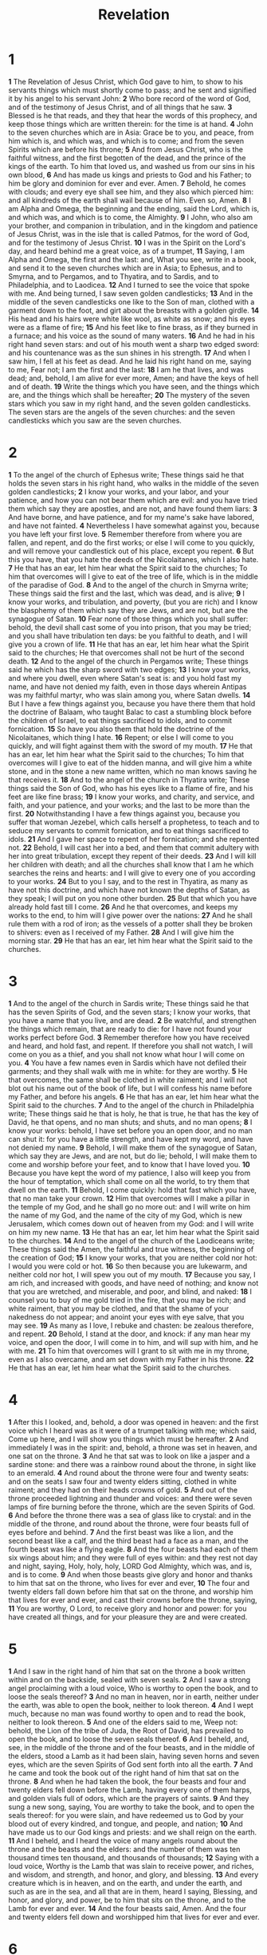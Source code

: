 #+title: Revelation

* 1

*1* The Revelation of Jesus Christ, which God gave to him, to show to his servants things which must shortly come to pass; and he sent and signified it by his angel to his servant John:
*2* Who bore record of the word of God, and of the testimony of Jesus Christ, and of all things that he saw.
*3* Blessed is he that reads, and they that hear the words of this prophecy, and keep those things which are written therein: for the time is at hand.
*4* John to the seven churches which are in Asia: Grace be to you, and peace, from him which is, and which was, and which is to come; and from the seven Spirits which are before his throne;
*5* And from Jesus Christ, who is the faithful witness, and the first begotten of the dead, and the prince of the kings of the earth. To him that loved us, and washed us from our sins in his own blood,
*6* And has made us kings and priests to God and his Father; to him be glory and dominion for ever and ever. Amen.
*7* Behold, he comes with clouds; and every eye shall see him, and they also which pierced him: and all kindreds of the earth shall wail because of him. Even so, Amen.
*8* I am Alpha and Omega, the beginning and the ending, said the Lord, which is, and which was, and which is to come, the Almighty.
*9* I John, who also am your brother, and companion in tribulation, and in the kingdom and patience of Jesus Christ, was in the isle that is called Patmos, for the word of God, and for the testimony of Jesus Christ.
*10* I was in the Spirit on the Lord's day, and heard behind me a great voice, as of a trumpet,
*11* Saying, I am Alpha and Omega, the first and the last: and, What you see, write in a book, and send it to the seven churches which are in Asia; to Ephesus, and to Smyrna, and to Pergamos, and to Thyatira, and to Sardis, and to Philadelphia, and to Laodicea.
*12* And I turned to see the voice that spoke with me. And being turned, I saw seven golden candlesticks;
*13* And in the middle of the seven candlesticks one like to the Son of man, clothed with a garment down to the foot, and girt about the breasts with a golden girdle.
*14* His head and his hairs were white like wool, as white as snow; and his eyes were as a flame of fire;
*15* And his feet like to fine brass, as if they burned in a furnace; and his voice as the sound of many waters.
*16* And he had in his right hand seven stars: and out of his mouth went a sharp two edged sword: and his countenance was as the sun shines in his strength.
*17* And when I saw him, I fell at his feet as dead. And he laid his right hand on me, saying to me, Fear not; I am the first and the last:
*18* I am he that lives, and was dead; and, behold, I am alive for ever more, Amen; and have the keys of hell and of death.
*19* Write the things which you have seen, and the things which are, and the things which shall be hereafter;
*20* The mystery of the seven stars which you saw in my right hand, and the seven golden candlesticks. The seven stars are the angels of the seven churches: and the seven candlesticks which you saw are the seven churches.
* 2
*1* To the angel of the church of Ephesus write; These things said he that holds the seven stars in his right hand, who walks in the middle of the seven golden candlesticks;
*2* I know your works, and your labor, and your patience, and how you can not bear them which are evil: and you have tried them which say they are apostles, and are not, and have found them liars:
*3* And have borne, and have patience, and for my name's sake have labored, and have not fainted.
*4* Nevertheless I have somewhat against you, because you have left your first love.
*5* Remember therefore from where you are fallen, and repent, and do the first works; or else I will come to you quickly, and will remove your candlestick out of his place, except you repent.
*6* But this you have, that you hate the deeds of the Nicolaitanes, which I also hate.
*7* He that has an ear, let him hear what the Spirit said to the churches; To him that overcomes will I give to eat of the tree of life, which is in the middle of the paradise of God.
*8* And to the angel of the church in Smyrna write; These things said the first and the last, which was dead, and is alive;
*9* I know your works, and tribulation, and poverty, (but you are rich) and I know the blasphemy of them which say they are Jews, and are not, but are the synagogue of Satan.
*10* Fear none of those things which you shall suffer: behold, the devil shall cast some of you into prison, that you may be tried; and you shall have tribulation ten days: be you faithful to death, and I will give you a crown of life.
*11* He that has an ear, let him hear what the Spirit said to the churches; He that overcomes shall not be hurt of the second death.
*12* And to the angel of the church in Pergamos write; These things said he which has the sharp sword with two edges;
*13* I know your works, and where you dwell, even where Satan's seat is: and you hold fast my name, and have not denied my faith, even in those days wherein Antipas was my faithful martyr, who was slain among you, where Satan dwells.
*14* But I have a few things against you, because you have there them that hold the doctrine of Balaam, who taught Balac to cast a stumbling block before the children of Israel, to eat things sacrificed to idols, and to commit fornication.
*15* So have you also them that hold the doctrine of the Nicolaitanes, which thing I hate.
*16* Repent; or else I will come to you quickly, and will fight against them with the sword of my mouth.
*17* He that has an ear, let him hear what the Spirit said to the churches; To him that overcomes will I give to eat of the hidden manna, and will give him a white stone, and in the stone a new name written, which no man knows saving he that receives it.
*18* And to the angel of the church in Thyatira write; These things said the Son of God, who has his eyes like to a flame of fire, and his feet are like fine brass;
*19* I know your works, and charity, and service, and faith, and your patience, and your works; and the last to be more than the first.
*20* Notwithstanding I have a few things against you, because you suffer that woman Jezebel, which calls herself a prophetess, to teach and to seduce my servants to commit fornication, and to eat things sacrificed to idols.
*21* And I gave her space to repent of her fornication; and she repented not.
*22* Behold, I will cast her into a bed, and them that commit adultery with her into great tribulation, except they repent of their deeds.
*23* And I will kill her children with death; and all the churches shall know that I am he which searches the reins and hearts: and I will give to every one of you according to your works.
*24* But to you I say, and to the rest in Thyatira, as many as have not this doctrine, and which have not known the depths of Satan, as they speak; I will put on you none other burden.
*25* But that which you have already hold fast till I come.
*26* And he that overcomes, and keeps my works to the end, to him will I give power over the nations:
*27* And he shall rule them with a rod of iron; as the vessels of a potter shall they be broken to shivers: even as I received of my Father.
*28* And I will give him the morning star.
*29* He that has an ear, let him hear what the Spirit said to the churches.
* 3
*1* And to the angel of the church in Sardis write; These things said he that has the seven Spirits of God, and the seven stars; I know your works, that you have a name that you live, and are dead.
*2* Be watchful, and strengthen the things which remain, that are ready to die: for I have not found your works perfect before God.
*3* Remember therefore how you have received and heard, and hold fast, and repent. If therefore you shall not watch, I will come on you as a thief, and you shall not know what hour I will come on you.
*4* You have a few names even in Sardis which have not defiled their garments; and they shall walk with me in white: for they are worthy.
*5* He that overcomes, the same shall be clothed in white raiment; and I will not blot out his name out of the book of life, but I will confess his name before my Father, and before his angels.
*6* He that has an ear, let him hear what the Spirit said to the churches.
*7* And to the angel of the church in Philadelphia write; These things said he that is holy, he that is true, he that has the key of David, he that opens, and no man shuts; and shuts, and no man opens;
*8* I know your works: behold, I have set before you an open door, and no man can shut it: for you have a little strength, and have kept my word, and have not denied my name.
*9* Behold, I will make them of the synagogue of Satan, which say they are Jews, and are not, but do lie; behold, I will make them to come and worship before your feet, and to know that I have loved you.
*10* Because you have kept the word of my patience, I also will keep you from the hour of temptation, which shall come on all the world, to try them that dwell on the earth.
*11* Behold, I come quickly: hold that fast which you have, that no man take your crown.
*12* Him that overcomes will I make a pillar in the temple of my God, and he shall go no more out: and I will write on him the name of my God, and the name of the city of my God, which is new Jerusalem, which comes down out of heaven from my God: and I will write on him my new name.
*13* He that has an ear, let him hear what the Spirit said to the churches.
*14* And to the angel of the church of the Laodiceans write; These things said the Amen, the faithful and true witness, the beginning of the creation of God;
*15* I know your works, that you are neither cold nor hot: I would you were cold or hot.
*16* So then because you are lukewarm, and neither cold nor hot, I will spew you out of my mouth.
*17* Because you say, I am rich, and increased with goods, and have need of nothing; and know not that you are wretched, and miserable, and poor, and blind, and naked:
*18* I counsel you to buy of me gold tried in the fire, that you may be rich; and white raiment, that you may be clothed, and that the shame of your nakedness do not appear; and anoint your eyes with eye salve, that you may see.
*19* As many as I love, I rebuke and chasten: be zealous therefore, and repent.
*20* Behold, I stand at the door, and knock: if any man hear my voice, and open the door, I will come in to him, and will sup with him, and he with me.
*21* To him that overcomes will I grant to sit with me in my throne, even as I also overcame, and am set down with my Father in his throne.
*22* He that has an ear, let him hear what the Spirit said to the churches.
* 4
*1* After this I looked, and, behold, a door was opened in heaven: and the first voice which I heard was as it were of a trumpet talking with me; which said, Come up here, and I will show you things which must be hereafter.
*2* And immediately I was in the spirit: and, behold, a throne was set in heaven, and one sat on the throne.
*3* And he that sat was to look on like a jasper and a sardine stone: and there was a rainbow round about the throne, in sight like to an emerald.
*4* And round about the throne were four and twenty seats: and on the seats I saw four and twenty elders sitting, clothed in white raiment; and they had on their heads crowns of gold.
*5* And out of the throne proceeded lightning and thunder and voices: and there were seven lamps of fire burning before the throne, which are the seven Spirits of God.
*6* And before the throne there was a sea of glass like to crystal: and in the middle of the throne, and round about the throne, were four beasts full of eyes before and behind.
*7* And the first beast was like a lion, and the second beast like a calf, and the third beast had a face as a man, and the fourth beast was like a flying eagle.
*8* And the four beasts had each of them six wings about him; and they were full of eyes within: and they rest not day and night, saying, Holy, holy, holy, LORD God Almighty, which was, and is, and is to come.
*9* And when those beasts give glory and honor and thanks to him that sat on the throne, who lives for ever and ever,
*10* The four and twenty elders fall down before him that sat on the throne, and worship him that lives for ever and ever, and cast their crowns before the throne, saying,
*11* You are worthy, O Lord, to receive glory and honor and power: for you have created all things, and for your pleasure they are and were created.
* 5
*1* And I saw in the right hand of him that sat on the throne a book written within and on the backside, sealed with seven seals.
*2* And I saw a strong angel proclaiming with a loud voice, Who is worthy to open the book, and to loose the seals thereof?
*3* And no man in heaven, nor in earth, neither under the earth, was able to open the book, neither to look thereon.
*4* And I wept much, because no man was found worthy to open and to read the book, neither to look thereon.
*5* And one of the elders said to me, Weep not: behold, the Lion of the tribe of Juda, the Root of David, has prevailed to open the book, and to loose the seven seals thereof.
*6* And I beheld, and, see, in the middle of the throne and of the four beasts, and in the middle of the elders, stood a Lamb as it had been slain, having seven horns and seven eyes, which are the seven Spirits of God sent forth into all the earth.
*7* And he came and took the book out of the right hand of him that sat on the throne.
*8* And when he had taken the book, the four beasts and four and twenty elders fell down before the Lamb, having every one of them harps, and golden vials full of odors, which are the prayers of saints.
*9* And they sung a new song, saying, You are worthy to take the book, and to open the seals thereof: for you were slain, and have redeemed us to God by your blood out of every kindred, and tongue, and people, and nation;
*10* And have made us to our God kings and priests: and we shall reign on the earth.
*11* And I beheld, and I heard the voice of many angels round about the throne and the beasts and the elders: and the number of them was ten thousand times ten thousand, and thousands of thousands;
*12* Saying with a loud voice, Worthy is the Lamb that was slain to receive power, and riches, and wisdom, and strength, and honor, and glory, and blessing.
*13* And every creature which is in heaven, and on the earth, and under the earth, and such as are in the sea, and all that are in them, heard I saying, Blessing, and honor, and glory, and power, be to him that sits on the throne, and to the Lamb for ever and ever.
*14* And the four beasts said, Amen. And the four and twenty elders fell down and worshipped him that lives for ever and ever.
* 6
*1* And I saw when the Lamb opened one of the seals, and I heard, as it were the noise of thunder, one of the four beasts saying, Come and see.
*2* And I saw, and behold a white horse: and he that sat on him had a bow; and a crown was given to him: and he went forth conquering, and to conquer.
*3* And when he had opened the second seal, I heard the second beast say, Come and see.
*4* And there went out another horse that was red: and power was given to him that sat thereon to take peace from the earth, and that they should kill one another: and there was given to him a great sword.
*5* And when he had opened the third seal, I heard the third beast say, Come and see. And I beheld, and see a black horse; and he that sat on him had a pair of balances in his hand.
*6* And I heard a voice in the middle of the four beasts say, A measure of wheat for a penny, and three measures of barley for a penny; and see you hurt not the oil and the wine.
*7* And when he had opened the fourth seal, I heard the voice of the fourth beast say, Come and see.
*8* And I looked, and behold a pale horse: and his name that sat on him was Death, and Hell followed with him. And power was given to them over the fourth part of the earth, to kill with sword, and with hunger, and with death, and with the beasts of the earth.
*9* And when he had opened the fifth seal, I saw under the altar the souls of them that were slain for the word of God, and for the testimony which they held:
*10* And they cried with a loud voice, saying, How long, O Lord, holy and true, do you not judge and avenge our blood on them that dwell on the earth?
*11* And white robes were given to every one of them; and it was said to them, that they should rest yet for a little season, until their fellow servants also and their brothers, that should be killed as they were, should be fulfilled.
*12* And I beheld when he had opened the sixth seal, and, see, there was a great earthquake; and the sun became black as sackcloth of hair, and the moon became as blood;
*13* And the stars of heaven fell to the earth, even as a fig tree casts her untimely figs, when she is shaken of a mighty wind.
*14* And the heaven departed as a scroll when it is rolled together; and every mountain and island were moved out of their places.
*15* And the kings of the earth, and the great men, and the rich men, and the chief captains, and the mighty men, and every slave, and every free man, hid themselves in the dens and in the rocks of the mountains;
*16* And said to the mountains and rocks, Fall on us, and hide us from the face of him that sits on the throne, and from the wrath of the Lamb:
*17* For the great day of his wrath is come; and who shall be able to stand?
* 7
*1* And after these things I saw four angels standing on the four corners of the earth, holding the four winds of the earth, that the wind should not blow on the earth, nor on the sea, nor on any tree.
*2* And I saw another angel ascending from the east, having the seal of the living God: and he cried with a loud voice to the four angels, to whom it was given to hurt the earth and the sea,
*3* Saying, Hurt not the earth, neither the sea, nor the trees, till we have sealed the servants of our God in their foreheads.
*4* And I heard the number of them which were sealed: and there were sealed an hundred and forty and four thousand of all the tribes of the children of Israel.
*5* Of the tribe of Juda were sealed twelve thousand. Of the tribe of Reuben were sealed twelve thousand. Of the tribe of Gad were sealed twelve thousand.
*6* Of the tribe of Aser were sealed twelve thousand. Of the tribe of Nephthalim were sealed twelve thousand. Of the tribe of Manasses were sealed twelve thousand.
*7* Of the tribe of Simeon were sealed twelve thousand. Of the tribe of Levi were sealed twelve thousand. Of the tribe of Issachar were sealed twelve thousand.
*8* Of the tribe of Zabulon were sealed twelve thousand. Of the tribe of Joseph were sealed twelve thousand. Of the tribe of Benjamin were sealed twelve thousand.
*9* After this I beheld, and, see, a great multitude, which no man could number, of all nations, and kindreds, and people, and tongues, stood before the throne, and before the Lamb, clothed with white robes, and palms in their hands;
*10* And cried with a loud voice, saying, Salvation to our God which sits on the throne, and to the Lamb.
*11* And all the angels stood round about the throne, and about the elders and the four beasts, and fell before the throne on their faces, and worshipped God,
*12* Saying, Amen: Blessing, and glory, and wisdom, and thanksgiving, and honor, and power, and might, be to our God for ever and ever. Amen.
*13* And one of the elders answered, saying to me, What are these which are arrayed in white robes? and from where came they?
*14* And I said to him, Sir, you know. And he said to me, These are they which came out of great tribulation, and have washed their robes, and made them white in the blood of the Lamb.
*15* Therefore are they before the throne of God, and serve him day and night in his temple: and he that sits on the throne shall dwell among them.
*16* They shall hunger no more, neither thirst any more; neither shall the sun light on them, nor any heat.
*17* For the Lamb which is in the middle of the throne shall feed them, and shall lead them to living fountains of waters: and God shall wipe away all tears from their eyes.
* 8
*1* And when he had opened the seventh seal, there was silence in heaven about the space of half an hour.
*2* And I saw the seven angels which stood before God; and to them were given seven trumpets.
*3* And another angel came and stood at the altar, having a golden censer; and there was given to him much incense, that he should offer it with the prayers of all saints on the golden altar which was before the throne.
*4* And the smoke of the incense, which came with the prayers of the saints, ascended up before God out of the angel's hand.
*5* And the angel took the censer, and filled it with fire of the altar, and cast it into the earth: and there were voices, and thunder, and lightning, and an earthquake.
*6* And the seven angels which had the seven trumpets prepared themselves to sound.
*7* The first angel sounded, and there followed hail and fire mingled with blood, and they were cast on the earth: and the third part of trees was burnt up, and all green grass was burnt up.
*8* And the second angel sounded, and as it were a great mountain burning with fire was cast into the sea: and the third part of the sea became blood;
*9* And the third part of the creatures which were in the sea, and had life, died; and the third part of the ships were destroyed.
*10* And the third angel sounded, and there fell a great star from heaven, burning as it were a lamp, and it fell on the third part of the rivers, and on the fountains of waters;
*11* And the name of the star is called Wormwood: and the third part of the waters became wormwood; and many men died of the waters, because they were made bitter.
*12* And the fourth angel sounded, and the third part of the sun was smitten, and the third part of the moon, and the third part of the stars; so as the third part of them was darkened, and the day shone not for a third part of it, and the night likewise.
*13* And I beheld, and heard an angel flying through the middle of heaven, saying with a loud voice, Woe, woe, woe, to the inhabitants of the earth by reason of the other voices of the trumpet of the three angels, which are yet to sound!
* 9
*1* And the fifth angel sounded, and I saw a star fall from heaven to the earth: and to him was given the key of the bottomless pit.
*2* And he opened the bottomless pit; and there arose a smoke out of the pit, as the smoke of a great furnace; and the sun and the air were darkened by reason of the smoke of the pit.
*3* And there came out of the smoke locusts on the earth: and to them was given power, as the scorpions of the earth have power.
*4* And it was commanded them that they should not hurt the grass of the earth, neither any green thing, neither any tree; but only those men which have not the seal of God in their foreheads.
*5* And to them it was given that they should not kill them, but that they should be tormented five months: and their torment was as the torment of a scorpion, when he strikes a man.
*6* And in those days shall men seek death, and shall not find it; and shall desire to die, and death shall flee from them.
*7* And the shapes of the locusts were like to horses prepared to battle; and on their heads were as it were crowns like gold, and their faces were as the faces of men.
*8* And they had hair as the hair of women, and their teeth were as the teeth of lions.
*9* And they had breastplates, as it were breastplates of iron; and the sound of their wings was as the sound of chariots of many horses running to battle.
*10* And they had tails like to scorpions, and there were stings in their tails: and their power was to hurt men five months.
*11* And they had a king over them, which is the angel of the bottomless pit, whose name in the Hebrew tongue is Abaddon, but in the Greek tongue has his name Apollyon.
*12* One woe is past; and, behold, there come two woes more hereafter.
*13* And the sixth angel sounded, and I heard a voice from the four horns of the golden altar which is before God,
*14* Saying to the sixth angel which had the trumpet, Loose the four angels which are bound in the great river Euphrates.
*15* And the four angels were loosed, which were prepared for an hour, and a day, and a month, and a year, for to slay the third part of men.
*16* And the number of the army of the horsemen were two hundred thousand thousand: and I heard the number of them.
*17* And thus I saw the horses in the vision, and them that sat on them, having breastplates of fire, and of jacinth, and brimstone: and the heads of the horses were as the heads of lions; and out of their mouths issued fire and smoke and brimstone.
*18* By these three was the third part of men killed, by the fire, and by the smoke, and by the brimstone, which issued out of their mouths.
*19* For their power is in their mouth, and in their tails: for their tails were like to serpents, and had heads, and with them they do hurt.
*20* And the rest of the men which were not killed by these plagues yet repented not of the works of their hands, that they should not worship devils, and idols of gold, and silver, and brass, and stone, and of wood: which neither can see, nor hear, nor walk:
*21* Neither repented they of their murders, nor of their sorceries, nor of their fornication, nor of their thefts.
* 10
*1* And I saw another mighty angel come down from heaven, clothed with a cloud: and a rainbow was on his head, and his face was as it were the sun, and his feet as pillars of fire:
*2* And he had in his hand a little book open: and he set his right foot on the sea, and his left foot on the earth,
*3* And cried with a loud voice, as when a lion roars: and when he had cried, seven thunders uttered their voices.
*4* And when the seven thunders had uttered their voices, I was about to write: and I heard a voice from heaven saying to me, Seal up those things which the seven thunders uttered, and write them not.
*5* And the angel which I saw stand on the sea and on the earth lifted up his hand to heaven,
*6* And swore by him that lives for ever and ever, who created heaven, and the things that therein are, and the earth, and the things that therein are, and the sea, and the things which are therein, that there should be time no longer:
*7* But in the days of the voice of the seventh angel, when he shall begin to sound, the mystery of God should be finished, as he has declared to his servants the prophets.
*8* And the voice which I heard from heaven spoke to me again, and said, Go and take the little book which is open in the hand of the angel which stands on the sea and on the earth.
*9* And I went to the angel, and said to him, Give me the little book. And he said to me, Take it, and eat it up; and it shall make your belly bitter, but it shall be in your mouth sweet as honey.
*10* And I took the little book out of the angel's hand, and ate it up; and it was in my mouth sweet as honey: and as soon as I had eaten it, my belly was bitter.
*11* And he said to me, You must prophesy again before many peoples, and nations, and tongues, and kings.
* 11
*1* And there was given me a reed like to a rod: and the angel stood, saying, Rise, and measure the temple of God, and the altar, and them that worship therein.
*2* But the court which is without the temple leave out, and measure it not; for it is given to the Gentiles: and the holy city shall they tread under foot forty and two months.
*3* And I will give power to my two witnesses, and they shall prophesy a thousand two hundred and three score days, clothed in sackcloth.
*4* These are the two olive trees, and the two candlesticks standing before the God of the earth.
*5* And if any man will hurt them, fire proceeds out of their mouth, and devours their enemies: and if any man will hurt them, he must in this manner be killed.
*6* These have power to shut heaven, that it rain not in the days of their prophecy: and have power over waters to turn them to blood, and to smite the earth with all plagues, as often as they will.
*7* And when they shall have finished their testimony, the beast that ascends out of the bottomless pit shall make war against them, and shall overcome them, and kill them.
*8* And their dead bodies shall lie in the street of the great city, which spiritually is called Sodom and Egypt, where also our Lord was crucified.
*9* And they of the people and kindreds and tongues and nations shall see their dead bodies three days and an half, and shall not suffer their dead bodies to be put in graves.
*10* And they that dwell on the earth shall rejoice over them, and make merry, and shall send gifts one to another; because these two prophets tormented them that dwelled on the earth.
*11* And after three days and an half the spirit of life from God entered into them, and they stood on their feet; and great fear fell on them which saw them.
*12* And they heard a great voice from heaven saying to them, Come up here. And they ascended up to heaven in a cloud; and their enemies beheld them.
*13* And the same hour was there a great earthquake, and the tenth part of the city fell, and in the earthquake were slain of men seven thousand: and the remnant were affrighted, and gave glory to the God of heaven.
*14* The second woe is past; and, behold, the third woe comes quickly.
*15* And the seventh angel sounded; and there were great voices in heaven, saying, The kingdoms of this world are become the kingdoms of our Lord, and of his Christ; and he shall reign for ever and ever.
*16* And the four and twenty elders, which sat before God on their seats, fell on their faces, and worshipped God,
*17* Saying, We give you thanks, O LORD God Almighty, which are, and were, and are to come; because you have taken to you your great power, and have reigned.
*18* And the nations were angry, and your wrath is come, and the time of the dead, that they should be judged, and that you should give reward to your servants the prophets, and to the saints, and them that fear your name, small and great; and should destroy them which destroy the earth.
*19* And the temple of God was opened in heaven, and there was seen in his temple the ark of his testament: and there were lightning, and voices, and thunder, and an earthquake, and great hail.
* 12
*1* And there appeared a great wonder in heaven; a woman clothed with the sun, and the moon under her feet, and on her head a crown of twelve stars:
*2* And she being with child cried, travailing in birth, and pained to be delivered.
*3* And there appeared another wonder in heaven; and behold a great red dragon, having seven heads and ten horns, and seven crowns on his heads.
*4* And his tail drew the third part of the stars of heaven, and did cast them to the earth: and the dragon stood before the woman which was ready to be delivered, for to devour her child as soon as it was born.
*5* And she brought forth a man child, who was to rule all nations with a rod of iron: and her child was caught up to God, and to his throne.
*6* And the woman fled into the wilderness, where she has a place prepared of God, that they should feed her there a thousand two hundred and three score days.
*7* And there was war in heaven: Michael and his angels fought against the dragon; and the dragon fought and his angels,
*8* And prevailed not; neither was their place found any more in heaven.
*9* And the great dragon was cast out, that old serpent, called the Devil, and Satan, which deceives the whole world: he was cast out into the earth, and his angels were cast out with him.
*10* And I heard a loud voice saying in heaven, Now is come salvation, and strength, and the kingdom of our God, and the power of his Christ: for the accuser of our brothers is cast down, which accused them before our God day and night.
*11* And they overcame him by the blood of the Lamb, and by the word of their testimony; and they loved not their lives to the death.
*12* Therefore rejoice, you heavens, and you that dwell in them. Woe to the inhabitants of the earth and of the sea! for the devil is come down to you, having great wrath, because he knows that he has but a short time.
*13* And when the dragon saw that he was cast to the earth, he persecuted the woman which brought forth the man child.
*14* And to the woman were given two wings of a great eagle, that she might fly into the wilderness, into her place, where she is nourished for a time, and times, and half a time, from the face of the serpent.
*15* And the serpent cast out of his mouth water as a flood after the woman, that he might cause her to be carried away of the flood.
*16* And the earth helped the woman, and the earth opened her mouth, and swallowed up the flood which the dragon cast out of his mouth.
*17* And the dragon was wroth with the woman, and went to make war with the remnant of her seed, which keep the commandments of God, and have the testimony of Jesus Christ.
* 13
*1* And I stood on the sand of the sea, and saw a beast rise up out of the sea, having seven heads and ten horns, and on his horns ten crowns, and on his heads the name of blasphemy.
*2* And the beast which I saw was like to a leopard, and his feet were as the feet of a bear, and his mouth as the mouth of a lion: and the dragon gave him his power, and his seat, and great authority.
*3* And I saw one of his heads as it were wounded to death; and his deadly wound was healed: and all the world wondered after the beast.
*4* And they worshipped the dragon which gave power to the beast: and they worshipped the beast, saying, Who is like to the beast? who is able to make war with him?
*5* And there was given to him a mouth speaking great things and blasphemies; and power was given to him to continue forty and two months.
*6* And he opened his mouth in blasphemy against God, to blaspheme his name, and his tabernacle, and them that dwell in heaven.
*7* And it was given to him to make war with the saints, and to overcome them: and power was given him over all kindreds, and tongues, and nations.
*8* And all that dwell on the earth shall worship him, whose names are not written in the book of life of the Lamb slain from the foundation of the world.
*9* If any man have an ear, let him hear.
*10* He that leads into captivity shall go into captivity: he that kills with the sword must be killed with the sword. Here is the patience and the faith of the saints.
*11* And I beheld another beast coming up out of the earth; and he had two horns like a lamb, and he spoke as a dragon.
*12* And he excercises all the power of the first beast before him, and causes the earth and them which dwell therein to worship the first beast, whose deadly wound was healed.
*13* And he does great wonders, so that he makes fire come down from heaven on the earth in the sight of men,
*14* And deceives them that dwell on the earth by the means of those miracles which he had power to do in the sight of the beast; saying to them that dwell on the earth, that they should make an image to the beast, which had the wound by a sword, and did live.
*15* And he had power to give life to the image of the beast, that the image of the beast should both speak, and cause that as many as would not worship the image of the beast should be killed.
*16* And he causes all, both small and great, rich and poor, free and bond, to receive a mark in their right hand, or in their foreheads:
*17* And that no man might buy or sell, save he that had the mark, or the name of the beast, or the number of his name.
*18* Here is wisdom. Let him that has understanding count the number of the beast: for it is the number of a man; and his number is Six hundred three score and six.
* 14
*1* And I looked, and, see, a Lamb stood on the mount Sion, and with him an hundred forty and four thousand, having his Father's name written in their foreheads.
*2* And I heard a voice from heaven, as the voice of many waters, and as the voice of a great thunder: and I heard the voice of harpers harping with their harps:
*3* And they sung as it were a new song before the throne, and before the four beasts, and the elders: and no man could learn that song but the hundred and forty and four thousand, which were redeemed from the earth.
*4* These are they which were not defiled with women; for they are virgins. These are they which follow the Lamb wherever he goes. These were redeemed from among men, being the first fruits to God and to the Lamb.
*5* And in their mouth was found no guile: for they are without fault before the throne of God.
*6* And I saw another angel fly in the middle of heaven, having the everlasting gospel to preach to them that dwell on the earth, and to every nation, and kindred, and tongue, and people,
*7* Saying with a loud voice, Fear God, and give glory to him; for the hour of his judgment is come: and worship him that made heaven, and earth, and the sea, and the fountains of waters.
*8* And there followed another angel, saying, Babylon is fallen, is fallen, that great city, because she made all nations drink of the wine of the wrath of her fornication.
*9* And the third angel followed them, saying with a loud voice, If any man worship the beast and his image, and receive his mark in his forehead, or in his hand,
*10* The same shall drink of the wine of the wrath of God, which is poured out without mixture into the cup of his indignation; and he shall be tormented with fire and brimstone in the presence of the holy angels, and in the presence of the Lamb:
*11* And the smoke of their torment ascends up for ever and ever: and they have no rest day nor night, who worship the beast and his image, and whoever receives the mark of his name.
*12* Here is the patience of the saints: here are they that keep the commandments of God, and the faith of Jesus.
*13* And I heard a voice from heaven saying to me, Write, Blessed are the dead which die in the Lord from now on: Yes, said the Spirit, that they may rest from their labors; and their works do follow them.
*14* And I looked, and behold a white cloud, and on the cloud one sat like to the Son of man, having on his head a golden crown, and in his hand a sharp sickle.
*15* And another angel came out of the temple, crying with a loud voice to him that sat on the cloud, Thrust in your sickle, and reap: for the time is come for you to reap; for the harvest of the earth is ripe.
*16* And he that sat on the cloud thrust in his sickle on the earth; and the earth was reaped.
*17* And another angel came out of the temple which is in heaven, he also having a sharp sickle.
*18* And another angel came out from the altar, which had power over fire; and cried with a loud cry to him that had the sharp sickle, saying, Thrust in your sharp sickle, and gather the clusters of the vine of the earth; for her grapes are fully ripe.
*19* And the angel thrust in his sickle into the earth, and gathered the vine of the earth, and cast it into the great wine press of the wrath of God.
*20* And the wine press was trodden without the city, and blood came out of the wine press, even to the horse bridles, by the space of a thousand and six hundred furlongs.
* 15
*1* And I saw another sign in heaven, great and marvelous, seven angels having the seven last plagues; for in them is filled up the wrath of God.
*2* And I saw as it were a sea of glass mingled with fire: and them that had gotten the victory over the beast, and over his image, and over his mark, and over the number of his name, stand on the sea of glass, having the harps of God.
*3* And they sing the song of Moses the servant of God, and the song of the Lamb, saying, Great and marvelous are your works, Lord God Almighty; just and true are your ways, you King of saints.
*4* Who shall not fear you, O Lord, and glorify your name? for you only are holy: for all nations shall come and worship before you; for your judgments are made manifest.
*5* And after that I looked, and, behold, the temple of the tabernacle of the testimony in heaven was opened:
*6* And the seven angels came out of the temple, having the seven plagues, clothed in pure and white linen, and having their breasts girded with golden girdles.
*7* And one of the four beasts gave to the seven angels seven golden vials full of the wrath of God, who lives for ever and ever.
*8* And the temple was filled with smoke from the glory of God, and from his power; and no man was able to enter into the temple, till the seven plagues of the seven angels were fulfilled.
* 16
*1* And I heard a great voice out of the temple saying to the seven angels, Go your ways, and pour out the vials of the wrath of God on the earth.
*2* And the first went, and poured out his vial on the earth; and there fell a noisome and grievous sore on the men which had the mark of the beast, and on them which worshipped his image.
*3* And the second angel poured out his vial on the sea; and it became as the blood of a dead man: and every living soul died in the sea.
*4* And the third angel poured out his vial on the rivers and fountains of waters; and they became blood.
*5* And I heard the angel of the waters say, You are righteous, O Lord, which are, and were, and shall be, because you have judged thus.
*6* For they have shed the blood of saints and prophets, and you have given them blood to drink; for they are worthy.
*7* And I heard another out of the altar say, Even so, Lord God Almighty, true and righteous are your judgments.
*8* And the fourth angel poured out his vial on the sun; and power was given to him to scorch men with fire.
*9* And men were scorched with great heat, and blasphemed the name of God, which has power over these plagues: and they repented not to give him glory.
*10* And the fifth angel poured out his vial on the seat of the beast; and his kingdom was full of darkness; and they gnawed their tongues for pain,
*11* And blasphemed the God of heaven because of their pains and their sores, and repented not of their deeds.
*12* And the sixth angel poured out his vial on the great river Euphrates; and the water thereof was dried up, that the way of the kings of the east might be prepared.
*13* And I saw three unclean spirits like frogs come out of the mouth of the dragon, and out of the mouth of the beast, and out of the mouth of the false prophet.
*14* For they are the spirits of devils, working miracles, which go forth to the kings of the earth and of the whole world, to gather them to the battle of that great day of God Almighty.
*15* Behold, I come as a thief. Blessed is he that watches, and keeps his garments, lest he walk naked, and they see his shame.
*16* And he gathered them together into a place called in the Hebrew tongue Armageddon.
*17* And the seventh angel poured out his vial into the air; and there came a great voice out of the temple of heaven, from the throne, saying, It is done.
*18* And there were voices, and thunders, and lightning; and there was a great earthquake, such as was not since men were on the earth, so mighty an earthquake, and so great.
*19* And the great city was divided into three parts, and the cities of the nations fell: and great Babylon came in remembrance before God, to give to her the cup of the wine of the fierceness of his wrath.
*20* And every island fled away, and the mountains were not found.
*21* And there fell on men a great hail out of heaven, every stone about the weight of a talent: and men blasphemed God because of the plague of the hail; for the plague thereof was exceeding great.
* 17
*1* And there came one of the seven angels which had the seven vials, and talked with me, saying to me, Come here; I will show to you the judgment of the great whore that sits on many waters:
*2* With whom the kings of the earth have committed fornication, and the inhabitants of the earth have been made drunk with the wine of her fornication.
*3* So he carried me away in the spirit into the wilderness: and I saw a woman sit on a scarlet colored beast, full of names of blasphemy, having seven heads and ten horns.
*4* And the woman was arrayed in purple and scarlet color, and decked with gold and precious stones and pearls, having a golden cup in her hand full of abominations and filthiness of her fornication:
*5* And on her forehead was a name written, MYSTERY, BABYLON THE GREAT, THE MOTHER OF HARLOTS AND ABOMINATIONS OF THE EARTH.
*6* And I saw the woman drunken with the blood of the saints, and with the blood of the martyrs of Jesus: and when I saw her, I wondered with great admiration.
*7* And the angel said to me, Why did you marvel? I will tell you the mystery of the woman, and of the beast that carries her, which has the seven heads and ten horns.
*8* The beast that you saw was, and is not; and shall ascend out of the bottomless pit, and go into perdition: and they that dwell on the earth shall wonder, whose names were not written in the book of life from the foundation of the world, when they behold the beast that was, and is not, and yet is.
*9* And here is the mind which has wisdom. The seven heads are seven mountains, on which the woman sits.
*10* And there are seven kings: five are fallen, and one is, and the other is not yet come; and when he comes, he must continue a short space.
*11* And the beast that was, and is not, even he is the eighth, and is of the seven, and goes into perdition.
*12* And the ten horns which you saw are ten kings, which have received no kingdom as yet; but receive power as kings one hour with the beast.
*13* These have one mind, and shall give their power and strength to the beast.
*14* These shall make war with the Lamb, and the Lamb shall overcome them: for he is Lord of lords, and King of kings: and they that are with him are called, and chosen, and faithful.
*15* And he said to me, The waters which you saw, where the whore sits, are peoples, and multitudes, and nations, and tongues.
*16* And the ten horns which you saw on the beast, these shall hate the whore, and shall make her desolate and naked, and shall eat her flesh, and burn her with fire.
*17* For God has put in their hearts to fulfill his will, and to agree, and give their kingdom to the beast, until the words of God shall be fulfilled.
*18* And the woman which you saw is that great city, which reigns over the kings of the earth.
* 18
*1* And after these things I saw another angel come down from heaven, having great power; and the earth was lightened with his glory.
*2* And he cried mightily with a strong voice, saying, Babylon the great is fallen, is fallen, and is become the habitation of devils, and the hold of every foul spirit, and a cage of every unclean and hateful bird.
*3* For all nations have drunk of the wine of the wrath of her fornication, and the kings of the earth have committed fornication with her, and the merchants of the earth are waxed rich through the abundance of her delicacies.
*4* And I heard another voice from heaven, saying, Come out of her, my people, that you be not partakers of her sins, and that you receive not of her plagues.
*5* For her sins have reached to heaven, and God has remembered her iniquities.
*6* Reward her even as she rewarded you, and double to her double according to her works: in the cup which she has filled fill to her double.
*7* How much she has glorified herself, and lived deliciously, so much torment and sorrow give her: for she said in her heart, I sit a queen, and am no widow, and shall see no sorrow.
*8* Therefore shall her plagues come in one day, death, and mourning, and famine; and she shall be utterly burned with fire: for strong is the Lord God who judges her.
*9* And the kings of the earth, who have committed fornication and lived deliciously with her, shall mourn her, and lament for her, when they shall see the smoke of her burning,
*10* Standing afar off for the fear of her torment, saying, Alas, alas that great city Babylon, that mighty city! for in one hour is your judgment come.
*11* And the merchants of the earth shall weep and mourn over her; for no man buys their merchandise any more:
*12* The merchandise of gold, and silver, and precious stones, and of pearls, and fine linen, and purple, and silk, and scarlet, and all thyine wood, and all manner vessels of ivory, and all manner vessels of most precious wood, and of brass, and iron, and marble,
*13* And cinnamon, and odors, and ointments, and frankincense, and wine, and oil, and fine flour, and wheat, and beasts, and sheep, and horses, and chariots, and slaves, and souls of men.
*14* And the fruits that your soul lusted after are departed from you, and all things which were dainty and goodly are departed from you, and you shall find them no more at all.
*15* The merchants of these things, which were made rich by her, shall stand afar off for the fear of her torment, weeping and wailing,
*16* And saying, Alas, alas that great city, that was clothed in fine linen, and purple, and scarlet, and decked with gold, and precious stones, and pearls!
*17* For in one hour so great riches is come to nothing. And every shipmaster, and all the company in ships, and sailors, and as many as trade by sea, stood afar off,
*18* And cried when they saw the smoke of her burning, saying, What city is like to this great city!
*19* And they cast dust on their heads, and cried, weeping and wailing, saying, Alas, alas that great city, wherein were made rich all that had ships in the sea by reason of her costliness! for in one hour is she made desolate.
*20* Rejoice over her, you heaven, and you holy apostles and prophets; for God has avenged you on her.
*21* And a mighty angel took up a stone like a great millstone, and cast it into the sea, saying, Thus with violence shall that great city Babylon be thrown down, and shall be found no more at all.
*22* And the voice of harpers, and musicians, and of pipers, and trumpeters, shall be heard no more at all in you; and no craftsman, of whatever craft he be, shall be found any more in you; and the sound of a millstone shall be heard no more at all in you;
*23* And the light of a candle shall shine no more at all in you; and the voice of the bridegroom and of the bride shall be heard no more at all in you: for your merchants were the great men of the earth; for by your sorceries were all nations deceived.
*24* And in her was found the blood of prophets, and of saints, and of all that were slain on the earth.
* 19
*1* And after these things I heard a great voice of much people in heaven, saying, Alleluia; Salvation, and glory, and honor, and power, to the Lord our God:
*2* For true and righteous are his judgments: for he has judged the great whore, which did corrupt the earth with her fornication, and has avenged the blood of his servants at her hand.
*3* And again they said, Alleluia And her smoke rose up for ever and ever.
*4* And the four and twenty elders and the four beasts fell down and worshipped God that sat on the throne, saying, Amen; Alleluia.
*5* And a voice came out of the throne, saying, Praise our God, all you his servants, and you that fear him, both small and great.
*6* And I heard as it were the voice of a great multitude, and as the voice of many waters, and as the voice of mighty thunder, saying, Alleluia: for the Lord God omnipotent reigns.
*7* Let us be glad and rejoice, and give honor to him: for the marriage of the Lamb is come, and his wife has made herself ready.
*8* And to her was granted that she should be arrayed in fine linen, clean and white: for the fine linen is the righteousness of saints.
*9* And he said to me, Write, Blessed are they which are called to the marriage supper of the Lamb. And he said to me, These are the true sayings of God.
*10* And I fell at his feet to worship him. And he said to me, See you do it not: I am your fellow servant, and of your brothers that have the testimony of Jesus: worship God: for the testimony of Jesus is the spirit of prophecy.
*11* And I saw heaven opened, and behold a white horse; and he that sat on him was called Faithful and True, and in righteousness he does judge and make war.
*12* His eyes were as a flame of fire, and on his head were many crowns; and he had a name written, that no man knew, but he himself.
*13* And he was clothed with a clothing dipped in blood: and his name is called The Word of God.
*14* And the armies which were in heaven followed him on white horses, clothed in fine linen, white and clean.
*15* And out of his mouth goes a sharp sword, that with it he should smite the nations: and he shall rule them with a rod of iron: and he treads the wine press of the fierceness and wrath of Almighty God.
*16* And he has on his clothing and on his thigh a name written, KING OF KINGS, AND LORD OF LORDS.
*17* And I saw an angel standing in the sun; and he cried with a loud voice, saying to all the fowls that fly in the middle of heaven, Come and gather yourselves together to the supper of the great God;
*18* That you may eat the flesh of kings, and the flesh of captains, and the flesh of mighty men, and the flesh of horses, and of them that sit on them, and the flesh of all men, both free and bond, both small and great.
*19* And I saw the beast, and the kings of the earth, and their armies, gathered together to make war against him that sat on the horse, and against his army.
*20* And the beast was taken, and with him the false prophet that worked miracles before him, with which he deceived them that had received the mark of the beast, and them that worshipped his image. These both were cast alive into a lake of fire burning with brimstone.
*21* And the remnant were slain with the sword of him that sat on the horse, which sword proceeded out of his mouth: and all the fowls were filled with their flesh.
* 20
*1* And I saw an angel come down from heaven, having the key of the bottomless pit and a great chain in his hand.
*2* And he laid hold on the dragon, that old serpent, which is the Devil, and Satan, and bound him a thousand years,
*3* And cast him into the bottomless pit, and shut him up, and set a seal on him, that he should deceive the nations no more, till the thousand years should be fulfilled: and after that he must be loosed a little season.
*4* And I saw thrones, and they sat on them, and judgment was given to them: and I saw the souls of them that were beheaded for the witness of Jesus, and for the word of God, and which had not worshipped the beast, neither his image, neither had received his mark on their foreheads, or in their hands; and they lived and reigned with Christ a thousand years.
*5* But the rest of the dead lived not again until the thousand years were finished. This is the first resurrection.
*6* Blessed and holy is he that has part in the first resurrection: on such the second death has no power, but they shall be priests of God and of Christ, and shall reign with him a thousand years.
*7* And when the thousand years are expired, Satan shall be loosed out of his prison,
*8* And shall go out to deceive the nations which are in the four quarters of the earth, Gog, and Magog, to gather them together to battle: the number of whom is as the sand of the sea.
*9* And they went up on the breadth of the earth, and compassed the camp of the saints about, and the beloved city: and fire came down from God out of heaven, and devoured them.
*10* And the devil that deceived them was cast into the lake of fire and brimstone, where the beast and the false prophet are, and shall be tormented day and night for ever and ever.
*11* And I saw a great white throne, and him that sat on it, from whose face the earth and the heaven fled away; and there was found no place for them.
*12* And I saw the dead, small and great, stand before God; and the books were opened: and another book was opened, which is the book of life: and the dead were judged out of those things which were written in the books, according to their works.
*13* And the sea gave up the dead which were in it; and death and hell delivered up the dead which were in them: and they were judged every man according to their works.
*14* And death and hell were cast into the lake of fire. This is the second death.
*15* And whoever was not found written in the book of life was cast into the lake of fire.
* 21
*1* And I saw a new heaven and a new earth: for the first heaven and the first earth were passed away; and there was no more sea.
*2* And I John saw the holy city, new Jerusalem, coming down from God out of heaven, prepared as a bride adorned for her husband.
*3* And I heard a great voice out of heaven saying, Behold, the tabernacle of God is with men, and he will dwell with them, and they shall be his people, and God himself shall be with them, and be their God.
*4* And God shall wipe away all tears from their eyes; and there shall be no more death, neither sorrow, nor crying, neither shall there be any more pain: for the former things are passed away.
*5* And he that sat on the throne said, Behold, I make all things new.  And he said to me, Write: for these words are true and faithful.
*6* And he said to me, It is done. I am Alpha and Omega, the beginning and the end. I will give to him that is thirsty of the fountain of the water of life freely.
*7* He that overcomes shall inherit all things; and I will be his God, and he shall be my son.
*8* But the fearful, and unbelieving, and the abominable, and murderers, and fornicators, and sorcerers, and idolaters, and all liars, shall have their part in the lake which burns with fire and brimstone: which is the second death.
*9* And there came to me one of the seven angels which had the seven vials full of the seven last plagues, and talked with me, saying, Come here, I will show you the bride, the Lamb's wife.
*10* And he carried me away in the spirit to a great and high mountain, and showed me that great city, the holy Jerusalem, descending out of heaven from God,
*11* Having the glory of God: and her light was like to a stone most precious, even like a jasper stone, clear as crystal;
*12* And had a wall great and high, and had twelve gates, and at the gates twelve angels, and names written thereon, which are the names of the twelve tribes of the children of Israel:
*13* On the east three gates; on the north three gates; on the south three gates; and on the west three gates.
*14* And the wall of the city had twelve foundations, and in them the names of the twelve apostles of the Lamb.
*15* And he that talked with me had a golden reed to measure the city, and the gates thereof, and the wall thereof.
*16* And the city lies foursquare, and the length is as large as the breadth: and he measured the city with the reed, twelve thousand furlongs.  The length and the breadth and the height of it are equal.
*17* And he measured the wall thereof, an hundred and forty and four cubits, according to the measure of a man, that is, of the angel.
*18* And the building of the wall of it was of jasper: and the city was pure gold, like to clear glass.
*19* And the foundations of the wall of the city were garnished with all manner of precious stones. The first foundation was jasper; the second, sapphire; the third, a chalcedony; the fourth, an emerald;
*20* The fifth, sardonyx; the sixth, sardius; the seventh, chrysolyte; the eighth, beryl; the ninth, a topaz; the tenth, a chrysoprasus; the eleventh, a jacinth; the twelfth, an amethyst.
*21* And the twelve gates were twelve pearls: every several gate was of one pearl: and the street of the city was pure gold, as it were transparent glass.
*22* And I saw no temple therein: for the Lord God Almighty and the Lamb are the temple of it.
*23* And the city had no need of the sun, neither of the moon, to shine in it: for the glory of God did lighten it, and the Lamb is the light thereof.
*24* And the nations of them which are saved shall walk in the light of it: and the kings of the earth do bring their glory and honor into it.
*25* And the gates of it shall not be shut at all by day: for there shall be no night there.
*26* And they shall bring the glory and honor of the nations into it.
*27* And there shall in no wise enter into it any thing that defiles, neither whatever works abomination, or makes a lie: but they which are written in the Lamb's book of life.
* 22
*1* And he showed me a pure river of water of life, clear as crystal, proceeding out of the throne of God and of the Lamb.
*2* In the middle of the street of it, and on either side of the river, was there the tree of life, which bore twelve manner of fruits, and yielded her fruit every month: and the leaves of the tree were for the healing of the nations.
*3* And there shall be no more curse: but the throne of God and of the Lamb shall be in it; and his servants shall serve him:
*4* And they shall see his face; and his name shall be in their foreheads.
*5* And there shall be no night there; and they need no candle, neither light of the sun; for the Lord God gives them light: and they shall reign for ever and ever.
*6* And he said to me, These sayings are faithful and true: and the Lord God of the holy prophets sent his angel to show to his servants the things which must shortly be done.
*7* Behold, I come quickly: blessed is he that keeps the sayings of the prophecy of this book.
*8* And I John saw these things, and heard them. And when I had heard and seen, I fell down to worship before the feet of the angel which showed me these things.
*9* Then said he to me, See you do it not: for I am your fellow servant, and of your brothers the prophets, and of them which keep the sayings of this book: worship God.
*10* And he said to me, Seal not the sayings of the prophecy of this book: for the time is at hand.
*11* He that is unjust, let him be unjust still: and he which is filthy, let him be filthy still: and he that is righteous, let him be righteous still: and he that is holy, let him be holy still.
*12* And, behold, I come quickly; and my reward is with me, to give every man according as his work shall be.
*13* I am Alpha and Omega, the beginning and the end, the first and the last.
*14* Blessed are they that do his commandments, that they may have right to the tree of life, and may enter in through the gates into the city.
*15* For without are dogs, and sorcerers, and fornicators, and murderers, and idolaters, and whoever loves and makes a lie.
*16* I Jesus have sent my angel to testify to you these things in the churches. I am the root and the offspring of David, and the bright and morning star.
*17* And the Spirit and the bride say, Come. And let him that hears say, Come. And let him that is thirsty come. And whoever will, let him take the water of life freely.
*18* For I testify to every man that hears the words of the prophecy of this book, If any man shall add to these things, God shall add to him the plagues that are written in this book:
*19* And if any man shall take away from the words of the book of this prophecy, God shall take away his part out of the book of life, and out of the holy city, and from the things which are written in this book.
*20* He which testifies these things said, Surely I come quickly. Amen.  Even so, come, Lord Jesus.
*21* The grace of our Lord Jesus Christ be with you all. Amen.
